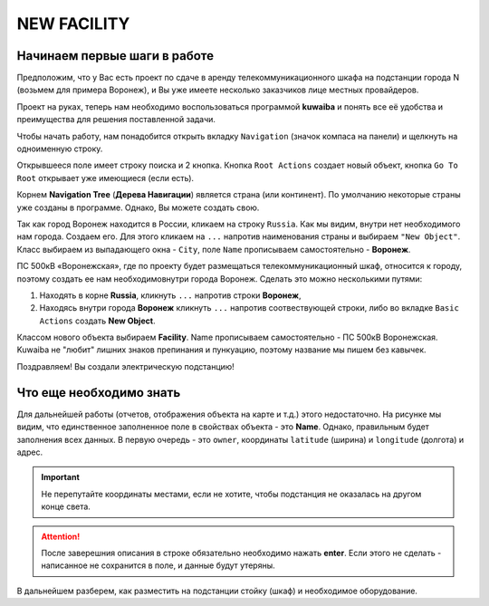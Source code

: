 NEW FACILITY
+++++++++++++

Начинаем первые шаги в работе
------------------------------

Предположим, что у Вас есть проект по сдаче в аренду телекоммуникационного
шкафа на подстанции города N (возьмем для примера Воронеж), и Вы уже имеете 
несколько заказчиков лице местных провайдеров.

Проект на руках, теперь нам необходимо воспользоваться программой **kuwaiba**
и понять все её удобства и преимущества для решения поставленной задачи.

Чтобы начать работу, нам понадобится открыть вкладку ``Navigation`` (значок 
компаса на панели) и щелкнуть на одноименную строку.

Открывшееся поле имеет строку поиска и 2 кнопка.
Кнопка ``Root Actions`` создает новый объект, кнопка ``Go To Root`` открывает
уже имеющиеся (если есть).

.. image:: /res/try_on/navigation_countries.png

Корнем  **Navigation Tree** (**Дерева Навигации**) является страна (или 
континент). По умолчанию некоторые страны уже созданы в программе. Однако, Вы
можете создать свою.

Так как город Воронеж находится в России, кликаем на строку ``Russia``.
Как мы видим, внутри нет необходимого нам города. Создаем его.
Для этого кликаем на ``...`` напротив наименования страны и выбираем 
``"New Object"``.
Класс выбираем из выпадающего окна - ``City``, поле ``Name`` прописываем
самостоятельно - **Воронеж**.

ПС 500кВ «Воронежская», где по проекту будет размещаться телекоммуникационный 
шкаф, относится к городу, поэтому создать ее нам необходимовнутри города 
Воронеж. Сделать это можно несколькими путями:

1. Находять в корне **Russia**, кликнуть ``...`` напротив строки **Воронеж**,
   
2. Находясь внутри города **Воронеж** кликнуть ``...`` напротив 
   соотвествующей строки, либо во вкладке ``Basic Actions`` создать **New 
   Object**.

Классом нового объекта выбираем **Facility**. Name  прописываем самостоятельно -
ПС 500кВ Воронежская. Kuwaiba не "любит" лишних знаков препинания и пункуацию, 
поэтому название мы пишем без кавычек.

Поздравляем! Вы создали электрическую подстанцию!

.. image:: /res/try_on/ps_voronezhskaya.PNG

Что еще необходимо знать
-------------------------

Для дальнейшей работы (отчетов, отображения объекта на карте и т.д.) этого 
недостаточно. На рисунке мы видим, что единственное заполненное поле в свойствах 
объекта - это **Name**.
Однако, правильным будет заполнения всех данных. В первую очередь - это ``owner``, 
координаты ``latitude`` (ширина) и ``longitude`` (долгота) и адрес. 

.. important:: Не перепутайте координаты местами, если не хотите, чтобы 
    подстанция не оказалась на другом конце света.

.. attention:: После заверешния описания в строке обязательно необходимо
    нажать **enter**. Если этого не сделать - написанное не сохранится в поле, 
    и данные будут утеряны.


В дальнейшем разберем, как разместить на подстанции стойку (шкаф) и необходимое
оборудование.